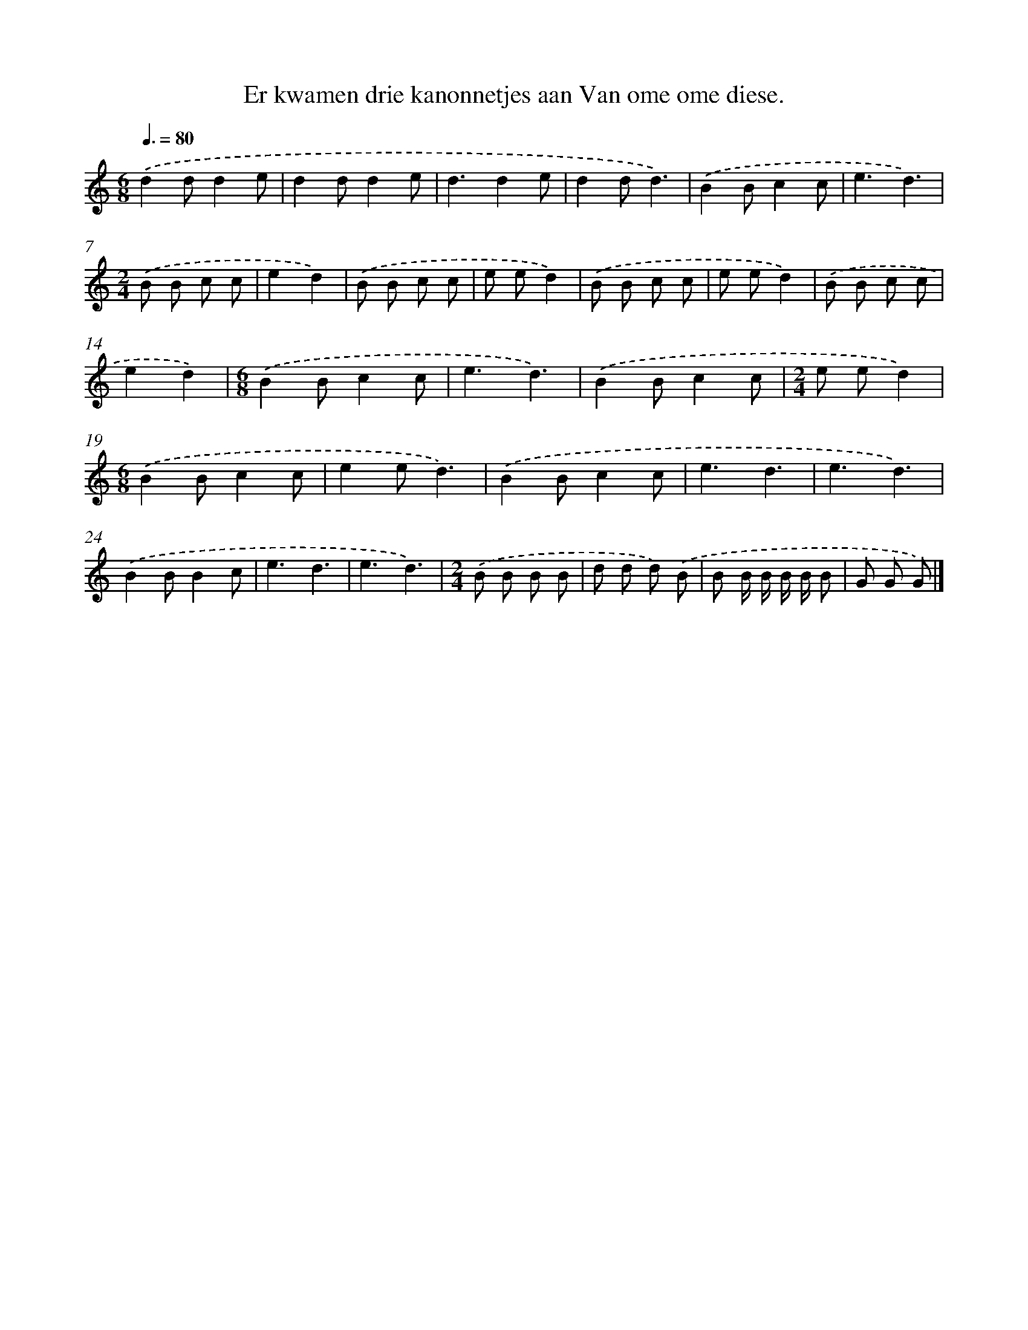 X: 3509
T: Er kwamen drie kanonnetjes aan Van ome ome diese.
%%abc-version 2.0
%%abcx-abcm2ps-target-version 5.9.1 (29 Sep 2008)
%%abc-creator hum2abc beta
%%abcx-conversion-date 2018/11/01 14:36:01
%%humdrum-veritas 2569976708
%%humdrum-veritas-data 3215820333
%%continueall 1
%%barnumbers 0
L: 1/8
M: 6/8
Q: 3/8=80
K: C clef=treble
.('d2dd2e |
d2dd2e |
d3d2e |
d2dd3) |
.('B2Bc2c |
e3d3) |
[M:2/4].('B B c c |
e2d2) |
.('B B c c |
e ed2) |
.('B B c c |
e ed2) |
.('B B c c |
e2d2) |
[M:6/8].('B2Bc2c |
e3d3) |
.('B2Bc2c |
[M:2/4]e ed2) |
[M:6/8].('B2Bc2c |
e2ed3) |
.('B2Bc2c |
e3d3 |
e3d3) |
.('B2BB2c |
e3d3 |
e3d3) |
[M:2/4].('B B B B |
d d d) .('B |
B B/ B/ B/ B/ B |
G G G) |]
